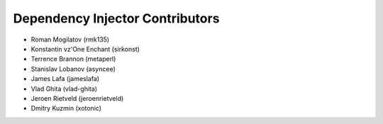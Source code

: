 Dependency Injector Contributors
================================

+ Roman Mogilatov (rmk135)
+ Konstantin vz'One Enchant (sirkonst)
+ Terrence Brannon (metaperl)
+ Stanislav Lobanov (asyncee)
+ James Lafa (jameslafa)
+ Vlad Ghita (vlad-ghita)
+ Jeroen Rietveld (jeroenrietveld)
+ Dmitry Kuzmin (xotonic)
